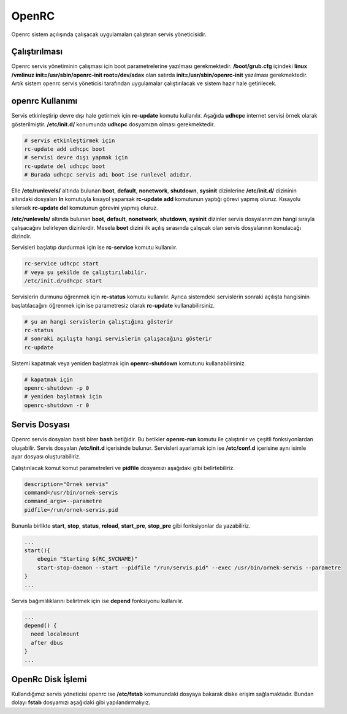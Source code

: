 OpenRC
++++++

Openrc sistem açılışında çalışacak uygulamaları çalıştıran servis yöneticisidir.

**Çalıştırılması**
------------------

Openrc servis yönetiminin çalışması için boot parametrelerine yazılması gerekmektedir. 
**/boot/grub.cfg** içindeki **linux /vmlinuz init=/usr/sbin/openrc-init root=/dev/sdax** olan satırda **init=/usr/sbin/openrc-init** yazılması gerekmektedir. Artık sistem openrc servis yöneticisi tarafından uygulamalar çalıştırılacak ve sistem hazır hale getirilecek.

**openrc Kullanımı**
--------------------

Servis etkinleştirip devre dışı hale getirmek için **rc-update** komutu kullanılır. Aşağıda **udhcpc** internet servisi örnek olarak gösterilmiştir. **/etc/init.d/** konumunda **udhcpc** dosyamızın olması gerekmektedir.

.. code-block:: shell

	# servis etkinleştirmek için
	rc-update add udhcpc boot
	# servisi devre dışı yapmak için
	rc-update del udhcpc boot
	# Burada udhcpc servis adı boot ise runlevel adıdır.

Elle **/etc/runlevels/** altında bulunan **boot**, **default**,  **nonetwork**, **shutdown**, **sysinit** dizinlerine **/etc/init.d/** dizininin altındaki dosyaları **ln** komutuyla kısayol yaparsak **rc-update add** komutunun yaptığı görevi yapmış oluruz. Kısayolu silersek **rc-update del** komutunun görevini yapmış oluruz.

**/etc/runlevels/** altında bulunan **boot**, **default**,  **nonetwork**, **shutdown**, **sysinit** dizinler servis dosyalarımızın hangi sırayla çalışacağını belirleyen dizinlerdir. Mesela **boot** dizini ilk açılış sırasında çalışcak olan servis dosyalarının konulacağı dizindir.

Servisleri başlatıp durdurmak için ise **rc-service** komutu kullanılır.

.. code-block:: shell

	rc-service udhcpc start
	# veya şu şekilde de çalıştırılabilir.
	/etc/init.d/udhcpc start

Servislerin durmunu öğrenmek için **rc-status** komutu kullanılır. Ayrıca
sistemdeki servislerin sonraki açılışta hangisinin başlatılacağını öğrenmek için
ise parametresiz olarak **rc-update** kullanabilirsiniz.

.. code-block:: shell

	# şu an hangi servislerin çalıştığını gösterir
	rc-status
	# sonraki açılışta hangi servislerin çalışacağını gösterir
	rc-update

Sistemi kapatmak veya yeniden başlatmak için **openrc-shutdown** komutunu kullanabilirsiniz.

.. code-block:: shell

	# kapatmak için
	openrc-shutdown -p 0
	# yeniden başlatmak için
	openrc-shutdown -r 0

.. raw:: pdf

   PageBreak

**Servis Dosyası**
------------------

Openrc servis dosyaları basit birer **bash** betiğidir. Bu betikler **openrc-run** komutu ile çalıştırılır ve çeşitli fonksiyonlardan oluşabilir. Servis dosyaları **/etc/init.d** içerisinde bulunur. Servisleri ayarlamak için ise **/etc/conf.d** içerisine aynı isimle ayar dosyası oluşturabiliriz.

Çalıştırılacak komut komut parametreleri ve **pidfile** dosyamızı aşağıdaki gibi belirtebiliriz.

.. code-block:: shell

	description="Ornek servis"
	command=/usr/bin/ornek-servis
	command_args=--parametre
	pidfile=/run/ornek-servis.pid

Bununla birlikte **start**, **stop**, **status**, **reload**, **start_pre**, **stop_pre** gibi fonksiyonlar da yazabiliriz.

.. code-block:: shell

	...
	start(){
	    ebegin "Starting ${RC_SVCNAME}"
	    start-stop-daemon --start --pidfile "/run/servis.pid" --exec /usr/bin/ornek-servis --parametre
	}
	...

Servis bağımlılıklarını belirtmek için ise **depend** fonksiyonu kullanılır.

.. code-block:: shell

	...
	depend() {
	  need localmount
	  after dbus
	}
	...

OpenRc Disk İşlemi
------------------

Kullandığımız servis yöneticisi openrc ise **/etc/fstab** komunundaki dosyaya bakarak diske erişim sağlamaktadır. Bundan dolayı **fstab** dosyamızı aşağıdaki gibi yapılandırmalıyız.


.. raw:: pdf

   PageBreak


